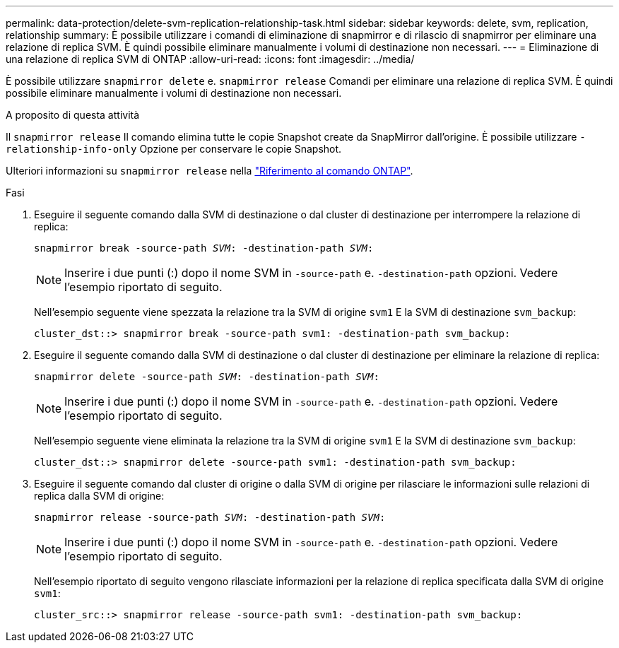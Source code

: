 ---
permalink: data-protection/delete-svm-replication-relationship-task.html 
sidebar: sidebar 
keywords: delete, svm, replication, relationship 
summary: È possibile utilizzare i comandi di eliminazione di snapmirror e di rilascio di snapmirror per eliminare una relazione di replica SVM. È quindi possibile eliminare manualmente i volumi di destinazione non necessari. 
---
= Eliminazione di una relazione di replica SVM di ONTAP
:allow-uri-read: 
:icons: font
:imagesdir: ../media/


[role="lead"]
È possibile utilizzare `snapmirror delete` e. `snapmirror release` Comandi per eliminare una relazione di replica SVM. È quindi possibile eliminare manualmente i volumi di destinazione non necessari.

.A proposito di questa attività
Il `snapmirror release` Il comando elimina tutte le copie Snapshot create da SnapMirror dall'origine. È possibile utilizzare `-relationship-info-only` Opzione per conservare le copie Snapshot.

Ulteriori informazioni su `snapmirror release` nella link:https://docs.netapp.com/us-en/ontap-cli/snapmirror-release.html["Riferimento al comando ONTAP"^].

.Fasi
. Eseguire il seguente comando dalla SVM di destinazione o dal cluster di destinazione per interrompere la relazione di replica:
+
`snapmirror break -source-path _SVM_: -destination-path _SVM_:`

+
[NOTE]
====
Inserire i due punti (:) dopo il nome SVM in `-source-path` e. `-destination-path` opzioni. Vedere l'esempio riportato di seguito.

====
+
Nell'esempio seguente viene spezzata la relazione tra la SVM di origine `svm1` E la SVM di destinazione `svm_backup`:

+
[listing]
----
cluster_dst::> snapmirror break -source-path svm1: -destination-path svm_backup:
----
. Eseguire il seguente comando dalla SVM di destinazione o dal cluster di destinazione per eliminare la relazione di replica:
+
`snapmirror delete -source-path _SVM_: -destination-path _SVM_:`

+
[NOTE]
====
Inserire i due punti (:) dopo il nome SVM in `-source-path` e. `-destination-path` opzioni. Vedere l'esempio riportato di seguito.

====
+
Nell'esempio seguente viene eliminata la relazione tra la SVM di origine `svm1` E la SVM di destinazione `svm_backup`:

+
[listing]
----
cluster_dst::> snapmirror delete -source-path svm1: -destination-path svm_backup:
----
. Eseguire il seguente comando dal cluster di origine o dalla SVM di origine per rilasciare le informazioni sulle relazioni di replica dalla SVM di origine:
+
`snapmirror release -source-path _SVM_: -destination-path _SVM_:`

+
[NOTE]
====
Inserire i due punti (:) dopo il nome SVM in `-source-path` e. `-destination-path` opzioni. Vedere l'esempio riportato di seguito.

====
+
Nell'esempio riportato di seguito vengono rilasciate informazioni per la relazione di replica specificata dalla SVM di origine `svm1`:

+
[listing]
----
cluster_src::> snapmirror release -source-path svm1: -destination-path svm_backup:
----

